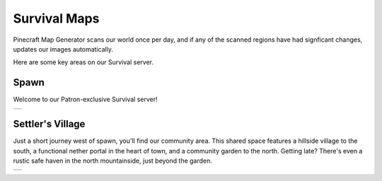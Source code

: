 Survival Maps
=============

Pinecraft Map Generator scans our world once per day, and if any of the scanned regions have had signficant changes, updates our images automatically.

Here are some key areas on our Survival server.

Spawn
^^^^^

Welcome to our Patron-exclusive Survival server!

.. |spawn| image:: img/pinecraft-maps/survival/spawn.jpg
    :width: 600px
    :alt: Spawn
    :target: https://raw.githubusercontent.com/Cat5TV/pinecraft-docs/main/img/pinecraft-maps/survival/spawn.webp

+----------+
| |spawn|  |
+----------+


Settler's Village
^^^^^^^^^^^^^^^^^

Just a short journey west of spawn, you'll find our community area. This shared space features a hillside village to the south, a functional nether portal in the heart of town, and a community garden to the north. Getting late? There's even a rustic safe haven in the north mountainside, just beyond the garden.

.. |settler| image:: img/pinecraft-maps/survival/settlers-village.jpg
    :width: 600px
    :alt: Settler's Village
    :target: https://raw.githubusercontent.com/Cat5TV/pinecraft-docs/main/img/pinecraft-maps/survival/settlers-village.webp

+------------+
| |settler|  |
+------------+
